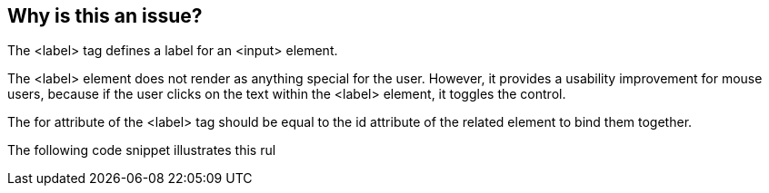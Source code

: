 == Why is this an issue?

The <label> tag defines a label for an <input> element.


The <label> element does not render as anything special for the user. However, it provides a usability improvement for mouse users, because if the user clicks on the text within the <label> element, it toggles the control.


The for attribute of the <label> tag should be equal to the id attribute of the related element to bind them together.


The following code snippet illustrates this rul

ifdef::env-github,rspecator-view[]

'''
== Comments And Links
(visible only on this page)

=== on 8 Jul 2013, 18:26:58 Freddy Mallet wrote:
Is implemented by \http://jira.codehaus.org/browse/SONARPLUGINS-2997


endif::env-github,rspecator-view[]
